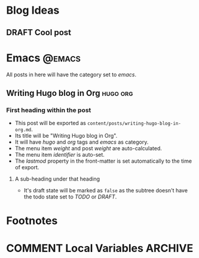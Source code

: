#+HUGO_BASE_DIR: ../
#+HUGO_SECTION: ./
#+SEQ_TODO: TODO DRAFT DONE

#+HUGO_WEIGHT: auto
#+HUGO_AUTO_SET_LASTMOD: t

* Blog Ideas
** DRAFT Cool post
:PROPERTIES:
:EXPORT_FILE_NAME: cool-post
:EXPORT_DATE: 2018-08-01
:END:
* Emacs                                                              :@emacs:
All posts in here will have the category set to /emacs/.
** Writing Hugo blog in Org                                        :hugo:org:
:PROPERTIES:
:EXPORT_FILE_NAME: writing-hugo-blog-in-org
:EXPORT_DATE: 2017-09-10
:EXPORT_HUGO_MENU: :menu "main"
:EXPORT_HUGO_CUSTOM_FRONT_MATTER: :foo bar :baz zoo :alpha 1 :beta "two words" :gamma 10
:END:
*** First heading within the post
- This post will be exported as =content/posts/writing-hugo-blog-in-org.md=.
- Its title will be "Writing Hugo blog in Org".
- It will have /hugo/ and /org/ tags and /emacs/ as category.
- The menu item /weight/ and post /weight/ are auto-calculated.
- The menu item /identifier/ is auto-set.
- The /lastmod/ property in the front-matter is set automatically to
  the time of export.
**** A sub-heading under that heading
- It's draft state will be marked as =false= as the subtree doesn't
  have the todo state set to /TODO/ or /DRAFT/.
* Footnotes
* COMMENT Local Variables                                           :ARCHIVE:
# Local Variables:
# fill-column: 70
# eval: (auto-fill-mode 1)
# eval: (add-hook 'after-save-hook #'org-hugo-export-subtree-to-md-after-save :append :local)
# org-hugo-footer: "\n\n[//]: # \"Exported with love from a post written in Org mode\"\n[//]: # \"- https://github.com/kaushalmodi/ox-hugo\""
# End:
